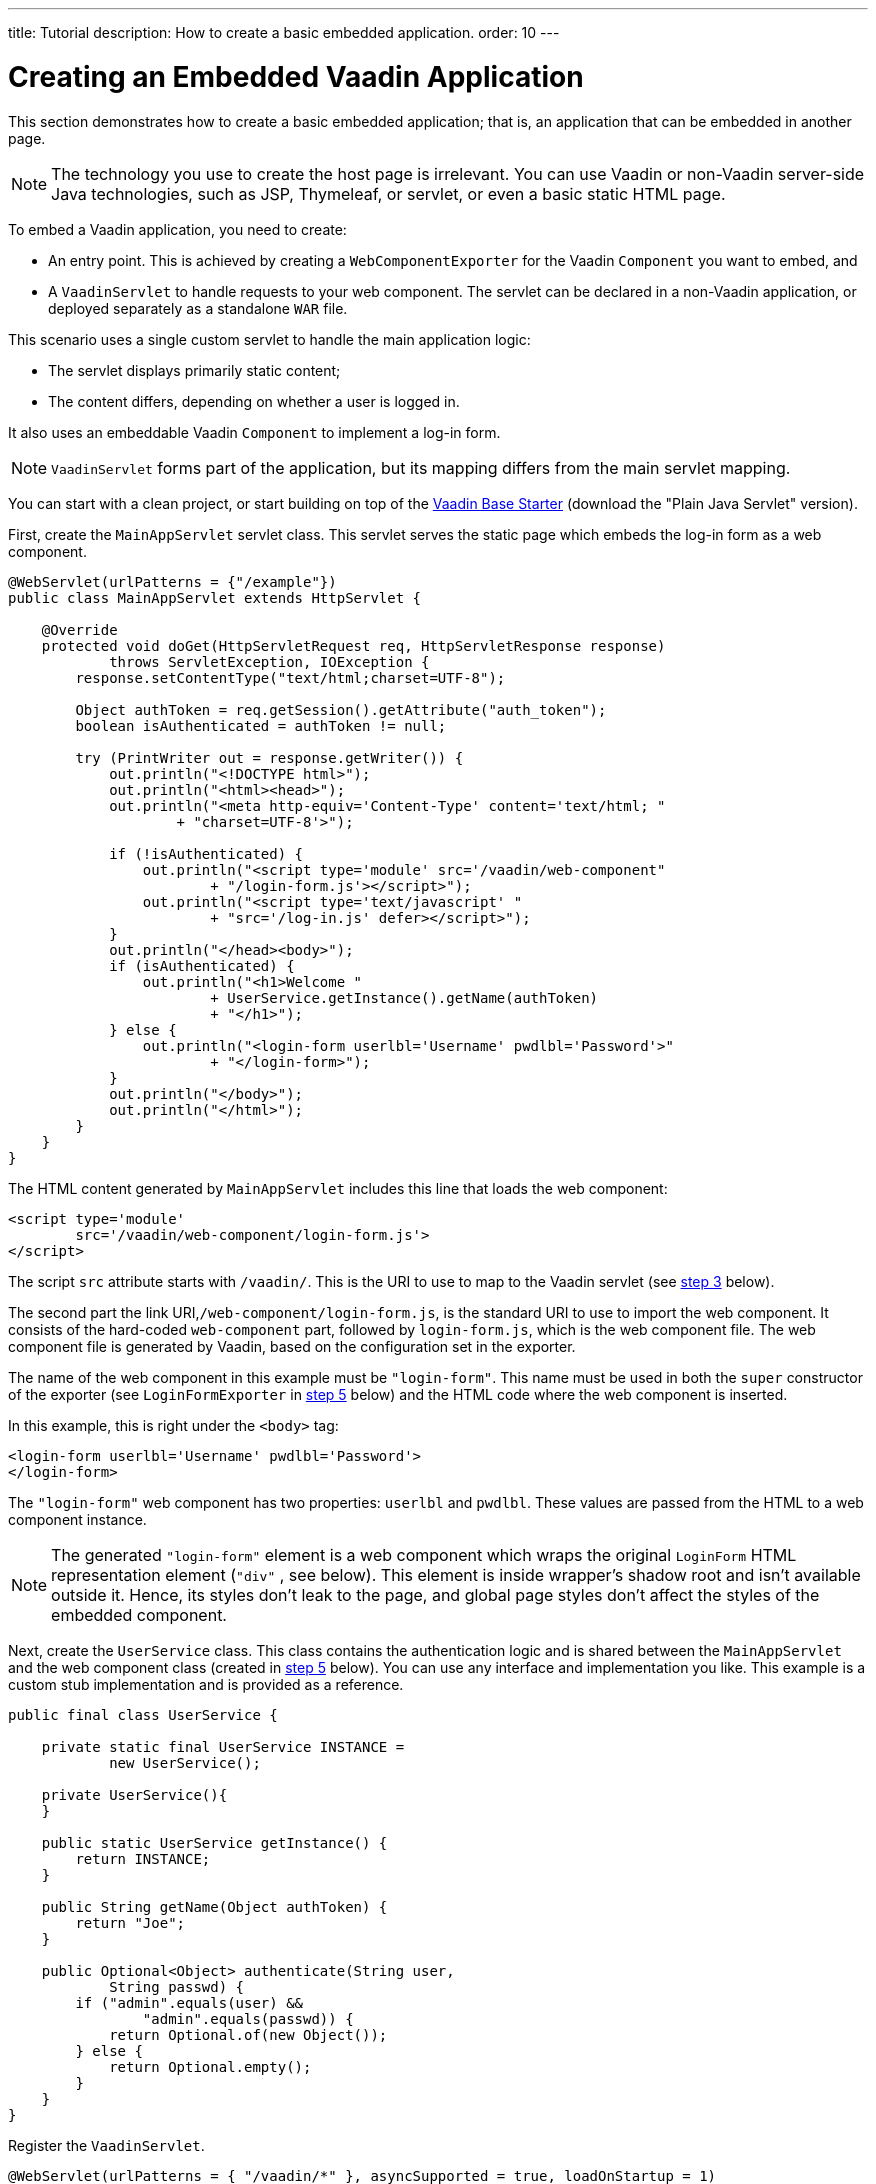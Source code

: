---
title: Tutorial
description: How to create a basic embedded application.
order: 10
---


= Creating an Embedded Vaadin Application

This section demonstrates how to create a basic embedded application; that is, an application that can be embedded in another page.

[NOTE]
The technology you use to create the host page is irrelevant. You can use Vaadin or non-Vaadin server-side Java technologies, such as JSP, Thymeleaf, or servlet, or even a basic static HTML page.

To embed a Vaadin application, you need to create:

- An entry point. This is achieved by creating a [classname]`WebComponentExporter` for the Vaadin [classname]`Component` you want to embed, and
- A [classname]`VaadinServlet` to handle requests to your web component. The servlet can be declared in a non-Vaadin application, or deployed separately as a standalone `WAR` file.

This scenario uses a single custom servlet to handle the main application logic:

- The servlet displays primarily static content;
- The content differs, depending on whether a user is logged in.

It also uses an embeddable Vaadin [classname]`Component` to implement a log-in form.

[NOTE]
[classname]`VaadinServlet` forms part of the application, but its mapping differs from the main servlet mapping.

You can start with a clean project, or start building on top of the https://vaadin.com/hello-world-starters[Vaadin Base Starter] (download the "Plain Java Servlet" version).

First, create the [classname]`MainAppServlet` servlet class. This servlet serves the static page which embeds the log-in form as a web component.

[source,java]
----
@WebServlet(urlPatterns = {"/example"})
public class MainAppServlet extends HttpServlet {

    @Override
    protected void doGet(HttpServletRequest req, HttpServletResponse response)
            throws ServletException, IOException {
        response.setContentType("text/html;charset=UTF-8");

        Object authToken = req.getSession().getAttribute("auth_token");
        boolean isAuthenticated = authToken != null;

        try (PrintWriter out = response.getWriter()) {
            out.println("<!DOCTYPE html>");
            out.println("<html><head>");
            out.println("<meta http-equiv='Content-Type' content='text/html; "
                    + "charset=UTF-8'>");

            if (!isAuthenticated) {
                out.println("<script type='module' src='/vaadin/web-component"
                        + "/login-form.js'></script>");
                out.println("<script type='text/javascript' "
                        + "src='/log-in.js' defer></script>");
            }
            out.println("</head><body>");
            if (isAuthenticated) {
                out.println("<h1>Welcome "
                        + UserService.getInstance().getName(authToken)
                        + "</h1>");
            } else {
                out.println("<login-form userlbl='Username' pwdlbl='Password'>"
                        + "</login-form>");
            }
            out.println("</body>");
            out.println("</html>");
        }
    }
}
----

The HTML content generated by [classname]`MainAppServlet` includes this line that loads the web component:

[source,html]
----
<script type='module'
        src='/vaadin/web-component/login-form.js'>
</script>
----

The script `src` attribute starts with `/vaadin/`. This is the URI to use to map to the Vaadin servlet (see <<step-3,step 3>> below).

The second part the link URI,`/web-component/login-form.js`, is the standard URI to use to import the web component. It consists of the hard-coded `web-component` part, followed by `login-form.js`, which is the web component file. The web component file is generated by Vaadin, based on the configuration set in the exporter.

The name of the web component in this example must be `"login-form"`. This name must be used in both the `super` constructor of the exporter (see `LoginFormExporter` in <<step-5,step 5>> below) and the HTML code where the web component is inserted.

In this example, this is right under the `<body>` tag:

[source,html]
----
<login-form userlbl='Username' pwdlbl='Password'>
</login-form>
----

The `"login-form"` web component has two properties: `userlbl` and `pwdlbl`. These values are passed from the HTML to a web component instance.


[NOTE]
The generated `"login-form"` element is a web component which wraps the original `LoginForm` HTML representation element (`"div"` , see below). This element is inside wrapper's shadow root and isn't available outside it. Hence, its styles don't leak to the page, and global page styles don't affect the styles of the embedded component.

Next, create the [classname]`UserService` class. This class contains the authentication logic and is shared between the [classname]`MainAppServlet` and the web component class (created in <<step-5,step 5>> below). You can use any interface and implementation you like.
This example is a custom stub implementation and is provided as a reference.

[source,java]
----
public final class UserService {

    private static final UserService INSTANCE =
            new UserService();

    private UserService(){
    }

    public static UserService getInstance() {
        return INSTANCE;
    }

    public String getName(Object authToken) {
        return "Joe";
    }

    public Optional<Object> authenticate(String user,
            String passwd) {
        if ("admin".equals(user) &&
                "admin".equals(passwd)) {
            return Optional.of(new Object());
        } else {
            return Optional.empty();
        }
    }
}
----

[[step-3]]Register the [classname]`VaadinServlet`.

[source,java]
----
@WebServlet(urlPatterns = { "/vaadin/*" }, asyncSupported = true, loadOnStartup = 1)
public class WebComponentVaadinServlet extends VaadinServlet {
}
----

As mentioned above, the `/vaadin/*` mapping allows the [classname]`VaadinServlet` to handle web component requests. You can use any URI, but be sure to use the same URI in the mapping and in the import declaration.

[NOTE]
If you deploy a web component exporter as a standalone `WAR` application, an explicit servlet registration is unnecessary. A servlet instance is registered automatically with the `"/*"` mapping.

Also, create the [classname]`LoginForm` component class.

[source,java]
----
public class LoginForm extends Div {
    private TextField userName = new TextField();
    private PasswordField password =
            new PasswordField();
    private Div errorMsg = new Div();
    private String userLabel;
    private String pwdLabel;
    private FormLayout layout = new FormLayout();
    private List<SerializableRunnable> loginListeners =
            new CopyOnWriteArrayList<>();

    public LoginForm() {
        updateForm();

        add(layout);

       Button login = new Button("Login",
                event -> login());
        add(login, errorMsg);
    }

     public void setUserNameLabel(
            String userNameLabelString) {
        userLabel = userNameLabelString;
        updateForm();
    }

    public void setPasswordLabel(String pwd) {
        pwdLabel = pwd;
        updateForm();
    }

    public void updateForm() {
        layout.removeAll();

        layout.addFormItem(userName, userLabel);
        layout.addFormItem(password, pwdLabel);
    }

    public void addLoginListener(
            SerializableRunnable loginListener) {
        loginListeners.add(loginListener);
    }

    private void login() {
        Optional<Object> authToken = UserService
                .getInstance()
                .authenticate(userName.getValue(),
                    password.getValue());
        if (authToken.isPresent()) {
            VaadinRequest.getCurrent()
                    .getWrappedSession()
                    .setAttribute("auth_token",
                            authToken.get());
            fireLoginEvent();
        } else {
            errorMsg.setText("Authentication failure");
        }
    }

    private void fireLoginEvent() {
        loginListeners.forEach(
                SerializableRunnable::run);
    }
}
----
The example uses several Vaadin components: `FormLayout`, `TextField`, `PasswordField` and `Button`.

The code takes care of authentication and sets an authentication token in the [classname]`HttpSession`, which makes it available while the session is live.

Because the main application servlet uses the same [classname]`HttpSession` instance, it changes behavior and redirects authenticated users to the main servlet, which now shows content specific to authenticated users.

You can do this in various ways: Execute JavaScript directly from your Java code and set the location to `"/example"` : `getUI().get().getPage().executeJs("window.location.href='/example'");`. You could also use a solution similar to this example; design the component code so that its logic is isolated and it doesn't need to know anything about the embedding context. This method allows you to decouple the embedded component logic completely from the application that uses it.

In this example, the [methodname]`addLoginListener()` method allows you to register a listener which is called in the [methodname]`fireLoginEvent()` method.

[[step-5]]The final step is to export the `LoginForm` component as an embeddable web component using the web component exporter.

[source,java]
----
public class LoginFormExporter
        extends WebComponentExporter<LoginForm> {
    public LoginFormExporter() {
        super("login-form");
        addProperty("userlbl", "")
                .onChange(LoginForm::setUserNameLabel);
        addProperty("pwdlbl", "")
                .onChange(LoginForm::setPasswordLabel);
    }

    @Override
    protected void configureInstance(
            WebComponent<LoginForm> webComponent,
            LoginForm form) {
        form.addLoginListener(() ->
                webComponent.fireEvent("logged-in"));
    }
}
----

The exporter defines its tag name as `"login-form"` by calling the super constructor [methodname]`super("login-form")`. [classname]`LoginFormExporter` constructor must be *public*, otherwise Vaadin won't be able to instantiate it.

The [methodname]`addProperty()` method defines the component properties (`userlbl='Username' and `pwdlbl='Password'`) to receive values from the HTML element to the web component instance. This example declares the labels for the user name field and password field via HTML, instead of hard-coding them in the [classname]`LoginForm` component class.

The [classname]`LoginFormExporter` class implements the abstract method, [methodname]`configureInstance()`, which registers a log-in listener.

The login listener fires a client-side `"logged-in"` event, using the [methodname]`webcomponent.fireEvent()` method. The main application needs to handle this event somehow.

The custom event is handled by the JavaScript file declared via the line `<script type='text/javascript' src='log-in.js'></script>` in [classname]`MainAppServlet`.

This is the [filename]`log-in.js` file content -- place the [filename]`log-in.js` under `./src/main/webapp/`:

[source,html]
----
var editor = document.querySelector("login-form");
editor.addEventListener("logged-in", function(event) {
    window.location.href='/example';
});
----

The embedding servlet uses the API provided by [classname]`LoginForm` via a custom event and adds an event listener for the event. The listener redirects the page to the `"/example"` location.

Run the application with `mvn jetty:run`. After Jetty has started, navigate to http://localhost:8080/example. Then type in the log-in information and click on the "Login" button: `admin` for both user and password.

[discussion-id]`0E2FEAC2-C4A1-4CB9-9859-B6E890A937C0`

++++
<style>
[class^=PageHeader-module--descriptionContainer] {display: none;}
</style>
++++
